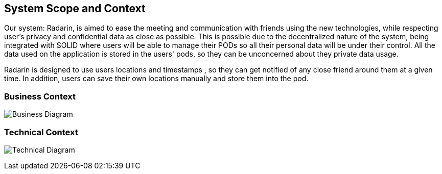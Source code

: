 [[section-system-scope-and-context]]
== System Scope and Context


Our system: Radarin, is aimed to ease the meeting and communication with friends using the new technologies, while respecting user's privacy and confidential data as
close as possible. This is possible due to the decentralized nature of the system, being integrated with SOLID where users will be able to manage their PODs so all
their personal data will be under their control. All the data used on the application is stored in the users' pods, so they can be unconcerned about they private data usage.

Radarin is designed to use users locations and timestamps , so they can get notified of any close friend around them at a given time. In addition, users can save their own locations manually and store them into the pod.

=== Business Context


image:03_UML-BusinessContext.svg["Business Diagram"]


=== Technical Context


image:03_UML-TechnicalContext.svg["Technical Diagram"]
